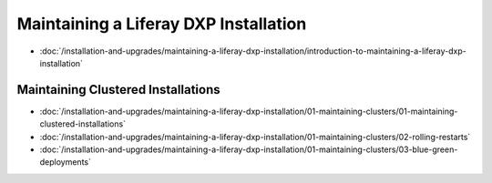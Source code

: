 Maintaining a Liferay DXP Installation
======================================

-  :doc:`/installation-and-upgrades/maintaining-a-liferay-dxp-installation/introduction-to-maintaining-a-liferay-dxp-installation`

Maintaining Clustered Installations
-----------------------------------

-  :doc:`/installation-and-upgrades/maintaining-a-liferay-dxp-installation/01-maintaining-clusters/01-maintaining-clustered-installations`
-  :doc:`/installation-and-upgrades/maintaining-a-liferay-dxp-installation/01-maintaining-clusters/02-rolling-restarts`
-  :doc:`/installation-and-upgrades/maintaining-a-liferay-dxp-installation/01-maintaining-clusters/03-blue-green-deployments`
